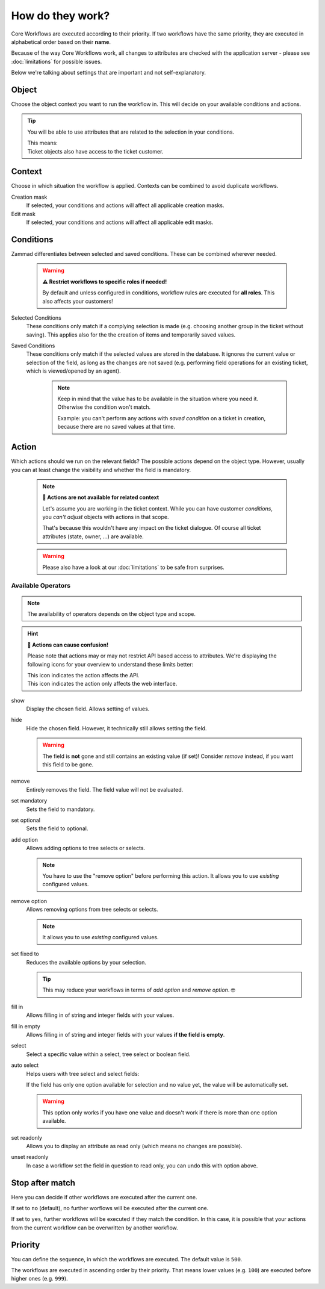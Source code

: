 How do they work?
=================

Core Workflows are executed according to their priority.
If two workflows have the same priority, they are executed in alphabetical
order based on their **name**.

Because of the way Core Workflows work, all changes to attributes
are checked with the application server - please see :doc:`limitations`
for possible issues.

Below we're talking about settings that are important and not self-explanatory.

Object
------

Choose the object context you want to run the workflow in.
This will decide on your available conditions and actions.

.. tip::

   You will be able to use attributes that are related to the selection in
   your conditions.

   | This means:
   | Ticket objects also have access to the ticket customer.

Context
-------

Choose in which situation the workflow is applied.
Contexts can be combined to avoid duplicate workflows.

Creation mask
   If selected, your conditions and actions will affect all applicable creation
   masks.

Edit mask
   If selected, your conditions and actions will affect all applicable edit
   masks.

Conditions
----------

Zammad differentiates between selected and saved conditions.
These can be combined wherever needed.

   .. warning:: **⚠️ Restrict workflows to specific roles if needed!**

      By default and unless configured in conditions, workflow rules are
      executed for **all roles**. This also affects your customers!

Selected Conditions
   These conditions only match if a complying selection is made (e.g. choosing
   another group in the ticket without saving).
   This applies also for the the creation of items and temporarily saved values.

Saved Conditions
   These conditions only match if the selected values are stored in the
   database. It ignores the current value or selection of the field, as long as
   the changes are not saved (e.g. performing field operations for an existing
   ticket, which is viewed/opened by an agent).

      .. note::

         Keep in mind that the value has to be available in the situation
         where you need it. Otherwise the condition won't match.

         Example: you can't perform any actions with *saved condition* on a
         ticket in creation, because there are no saved values at that time.

Action
------

Which actions should we run on the relevant fields?
The possible actions depend on the object type. However, usually
you can at least change the visibility and whether the field is mandatory.

   .. note:: **🚧 Actions are not available for related context**

      Let's assume you are working in the ticket context.
      While you can have customer *conditions*, you *can't adjust* objects with
      actions in that scope.

      That's because this wouldn't have any impact on the ticket dialogue.
      Of course all ticket attributes (state, owner, ...) are available.

   .. warning::

      Please also have a look at our :doc:`limitations` to be safe
      from surprises.

Available Operators
^^^^^^^^^^^^^^^^^^^

.. note::

   The availability of operators depends on the object type and scope.

.. hint:: **🤔 Actions can cause confusion!**

   Please note that actions may or may not restrict API based access to
   attributes. We're displaying the following icons for your overview
   to understand these limits better:

   | |api| This icon indicates the action affects the API.
   | |ui| This icon indicates the action only affects the web interface.

show |ui|
   Display the chosen field. Allows setting of values.

hide |ui|
   Hide the chosen field. However, it technically still allows setting the
   field.

   .. warning::

      The field is **not** gone and still contains an existing value (if set)!
      Consider *remove* instead, if you want this field to be gone.

remove |ui|
   Entirely removes the field. The field value will not be evaluated.

set mandatory |ui| |api|
   Sets the field to mandatory.

set optional |ui| |api|
   Sets the field to optional.

add option |ui| |api|
   Allows adding options to tree selects or selects.

   .. note::

      You have to use the "remove option" before performing this action.
      It allows you to use *existing* configured values.

remove option |ui| |api|
   Allows removing options from tree selects or selects.

   .. note::

      It allows you to use *existing* configured values.

set fixed to |ui| |api|
   Reduces the available options by your selection.

   .. tip::

      This may reduce your workflows in terms of *add option* and
      *remove option*. 🤓

fill in |ui|
   Allows filling in of string and integer fields with your values.

fill in empty |ui|
   Allows filling in of string and integer fields with your values
   **if the field is empty**.

select |ui|
   Select a specific value within a select, tree select or boolean field.

auto select |ui|
   Helps users with tree select and select fields:

   If the field has only one option available for selection and no value yet,
   the value will be automatically set.

   .. warning::

      This option only works if you have one value and doesn't work if there is
      more than one option available.

set readonly |ui|
   Allows you to display an attribute as read only (which means no changes are
   possible).

unset readonly |ui|
   In case a workflow set the field in question to read only, you can undo this
   with option above.

.. |api| image:: /images/icons/api-symbol.png
   :height: 42px
   :width: 42px

.. |ui| image:: /images/icons/ui-symbol.png
   :height: 42px
   :width: 42px

Stop after match
----------------

Here you can decide if other workflows are executed after the current one.

If set to ``no`` (default), no further worflows will be executed after the
current one.

If set to ``yes``, further workflows will be executed if they match the
condition. In this case, it is possible that your actions from the current
workflow can be overwritten by another workflow.

Priority
--------

You can define the sequence, in which the workflows are executed. The default
value is ``500``.

The workflows are executed in ascending order by their priority. That means
lower values (e.g. ``100``) are executed before higher ones (e.g. ``999``).

